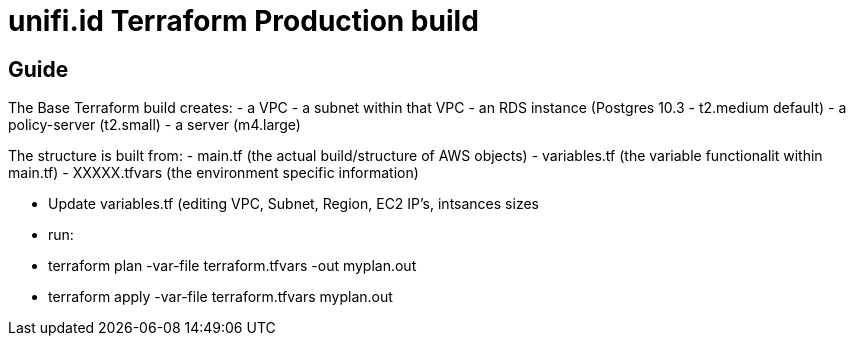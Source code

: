 = unifi.id Terraform Production build

== Guide
The Base Terraform build creates:
- a VPC
- a subnet within that VPC
- an RDS instance (Postgres 10.3 - t2.medium default)
- a policy-server (t2.small)
- a server (m4.large)

The structure is built from:
- main.tf (the actual build/structure of AWS objects)
- variables.tf (the variable functionalit within main.tf)
- XXXXX.tfvars (the environment specific information) 

- Update variables.tf (editing VPC, Subnet, Region, EC2 IP's, intsances sizes
- run:
 - terraform plan -var-file terraform.tfvars -out myplan.out
 - terraform apply -var-file terraform.tfvars myplan.out

